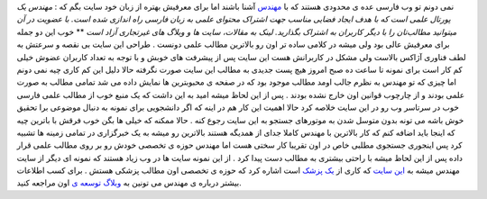.. title: مهندس پورتالی که باید از نو شناخته شود 
.. date: 2007/3/9 10:21:10

نمی دونم تو وب فارسی عده ی محدودی هستند که با
`مهندس <http://mohand.es/>`__ آشنا باشند اما برای معرفیش بهتره از زبان
خود سایت بگم که : *مهندس یک پورتال علمی‌ است که با هدف ایجاد فضایی مناسب
جهت اشتراک محتوای علمی به زبان فارسی راه اندازی شده است. با عضویت در آن
میتوانید مطالب‌تان را با دیگر کاربران به اشتراک بگذارید. لینک به مقالات،
سایت ها و وبلاگ های غیرتجاری آزاد است* ** خوب این دو جمله برای معرفیش
عالی بود ولی میشه در کلامی ساده تر اون رو بالاترین مطالب علمی دونست .
طراحی این سایت بی نقصه و سرعتش به لطف فناوری آژاکس بالاست ولی مشکل در
کاربرانش هست این سایت پس از پیشرفت های خوبش و با توجه به تعداد کاربران
عضوش خیلی کم کار است برای نمونه تا ساعت ده صبح امروز هیچ پست جدیدی به
مطالب این سایت صورت نگرفته حالا دلیل این کم کاری چیه نمی دونم اما چیزی
که تو مهندس به نظرم جالب اومد مطالب موجود بود که در صفحه ی محبوبترین ها
نمایش داده می شد تمامی مطالب به صورت علمی بودند و از چارچوب قوانین اون
خارج نشده بودند . پس از این لحاظ میشه امید به این داشت که یک منبع خوب از
مطالب علمی فارسی خوب در سرتاسر وب رو در این سایت خلاصه کرد حالا اهمیت
این کار هم در اینه که اگر دانشجویی برای نمونه به دنبال موضوعی برا تحقیق
خوش باشه می تونه بدون متوسل شدن به موتورهای جستجو به این سایت رجوع کنه .
حالا ممکنه که خیلی ها بگن خوب فرقش با باترین چیه که اینجا باید اضافه کنم
که کار بالاترین با مهندس کاملا جدای از همدیگه هستند بالاترین رو میشه به
یک خبرگزاری در تمامی زمینه ها تشبیه کرد پس اینجوری جستجوی مطلبی خاص در
اون تقریبا کار سختی هست اما مهندس حوزه ی تخصصی خودش رو بر روی مطالب علمی
قرار داده پس از این لحاظ میشه با راحتی بیشتری به مطالب دست پیدا کرد . از
این نمونه سایت ها در وب زیاد هستند که نمونه ای دیگر از سایت مهندس میشه
به `این سایت <http://www.persianmed.ir/links/index.php>`__ که کاری از
`یک پزشک <http://www.1pezeshk.com/>`__ است اشاره کرد که حوزه ی تخصصی اون
مطالب پزشکی هستش . برای کسب اطلاعات بیشتر درباره ی مهندس می تونین به
`وبلاگ توسعه ی <http://mohandes.wordpress.com/>`__ اون مراجعه کنید.
